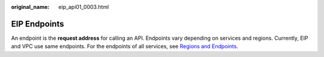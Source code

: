 :original_name: eip_api01_0003.html

.. _eip_api01_0003:

EIP Endpoints
=============

An endpoint is the **request address** for calling an API. Endpoints vary depending on services and regions. Currently, EIP and VPC use same endpoints. For the endpoints of all services, see `Regions and Endpoints <https://docs.sc.otc.t-systems.com/en-us/endpoint/index.html>`__.
